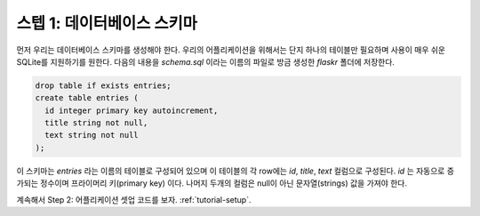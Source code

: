.. _tutorial-schema:

스텝 1: 데이터베이스 스키마
=======================

먼저 우리는 데이터베이스 스키마를 생성해야 한다. 우리의 어플리케이션을 위해서는
단지 하나의 테이블만 필요하며 사용이 매우 쉬운 SQLite를 지원하기를 원한다.
다음의 내용을 `schema.sql` 이라는 이름의 파일로 방금 생성한 `flaskr` 폴더에 저장한다.


.. sourcecode:: sql

    drop table if exists entries;
    create table entries (
      id integer primary key autoincrement,
      title string not null,
      text string not null
    );

이 스키마는 `entries` 라는 이름의 테이블로 구성되어 있으며 이 테이블의 
각 row에는 `id`, `title`, `text` 컬럼으로 구성된다. `id` 는 자동으로 증가되는
정수이며 프라이머리 키(primary key) 이다. 나머지 두개의 컬럼은 null이 아닌 
문자열(strings) 값을 가져야 한다.
    

계속해서 Step 2: 어플리케이션 셋업 코드를 보자.  :ref:`tutorial-setup`.
